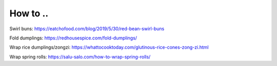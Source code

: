 How to ..
---------

Swirl buns: https://eatchofood.com/blog/2019/5/30/red-bean-swirl-buns

Fold dumplings: https://redhousespice.com/fold-dumplings/

Wrap rice dumplings/zongzi: https://whattocooktoday.com/glutinous-rice-cones-zong-zi.html

Wrap spring rolls: https://salu-salo.com/how-to-wrap-spring-rolls/

